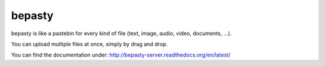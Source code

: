 bepasty
=======

bepasty is like a pastebin for every kind of file (text, image, audio, video, documents, ...).

You can upload multiple files at once, simply by drag and drop.

You can find the documentation under:
http://bepasty-server.readthedocs.org/en/latest/
